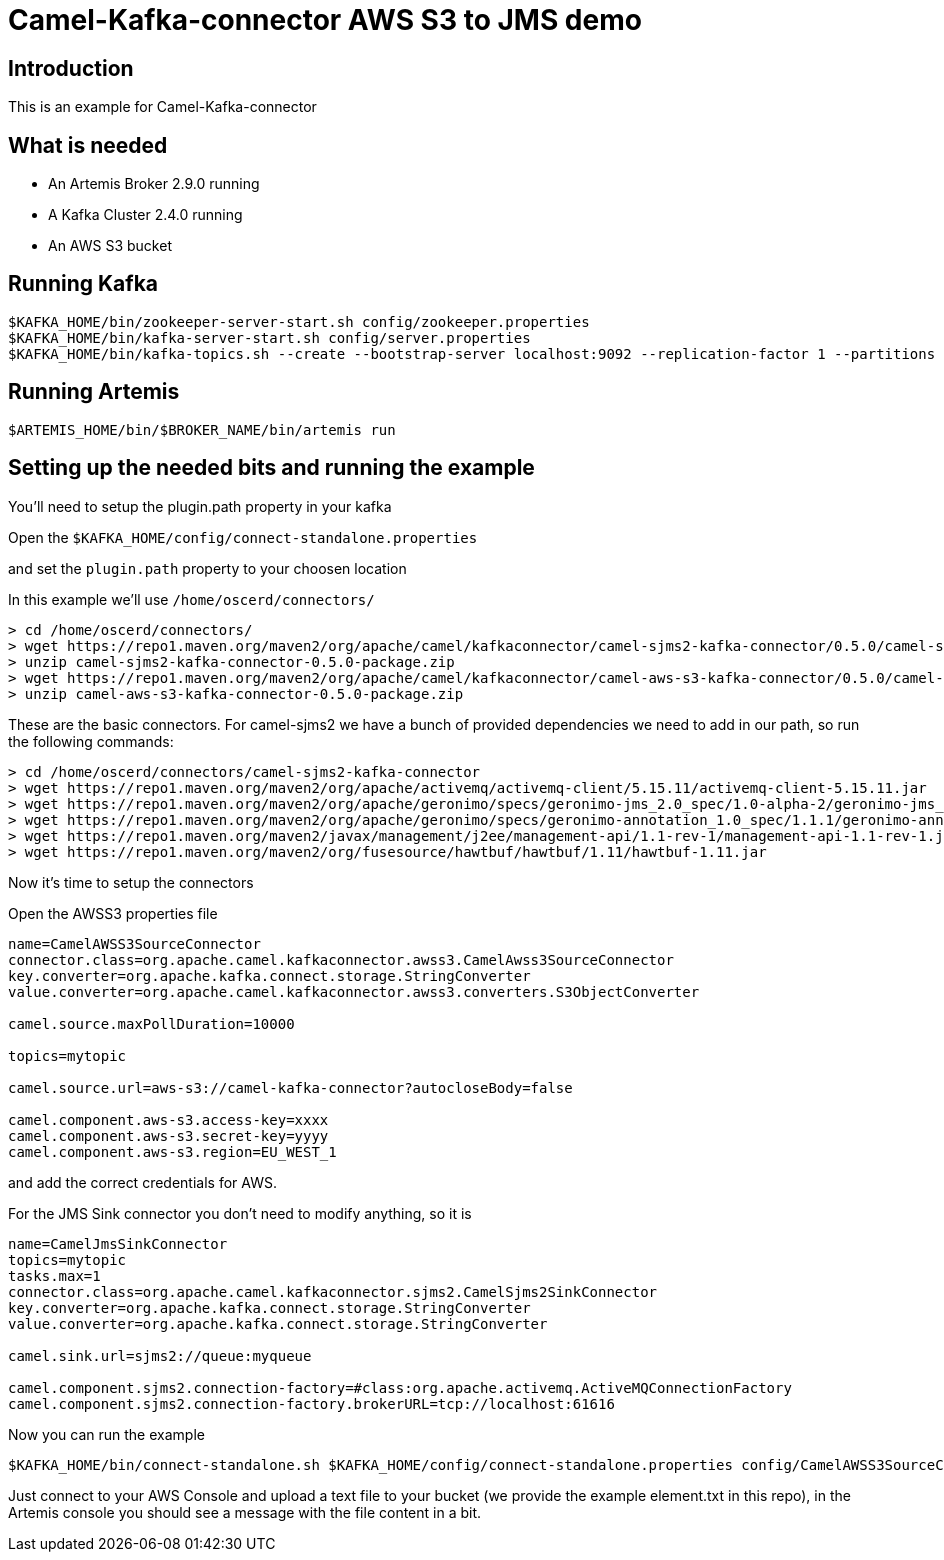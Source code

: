 # Camel-Kafka-connector AWS S3 to JMS demo

## Introduction

This is an example for Camel-Kafka-connector

## What is needed

- An Artemis Broker 2.9.0 running
- A Kafka Cluster 2.4.0 running 
- An AWS S3 bucket

## Running Kafka

```
$KAFKA_HOME/bin/zookeeper-server-start.sh config/zookeeper.properties
$KAFKA_HOME/bin/kafka-server-start.sh config/server.properties
$KAFKA_HOME/bin/kafka-topics.sh --create --bootstrap-server localhost:9092 --replication-factor 1 --partitions 1 --topic mytopic
```

## Running Artemis

```
$ARTEMIS_HOME/bin/$BROKER_NAME/bin/artemis run
```

## Setting up the needed bits and running the example

You'll need to setup the plugin.path property in your kafka

Open the `$KAFKA_HOME/config/connect-standalone.properties`

and set the `plugin.path` property to your choosen location

In this example we'll use `/home/oscerd/connectors/`

```
> cd /home/oscerd/connectors/
> wget https://repo1.maven.org/maven2/org/apache/camel/kafkaconnector/camel-sjms2-kafka-connector/0.5.0/camel-sjms2-kafka-connector-0.5.0-package.zip
> unzip camel-sjms2-kafka-connector-0.5.0-package.zip
> wget https://repo1.maven.org/maven2/org/apache/camel/kafkaconnector/camel-aws-s3-kafka-connector/0.5.0/camel-aws-s3-kafka-connector-0.5.0-package.zip
> unzip camel-aws-s3-kafka-connector-0.5.0-package.zip
```

These are the basic connectors. For camel-sjms2 we have a bunch of provided dependencies we need to add in our path, so run the following commands:

```
> cd /home/oscerd/connectors/camel-sjms2-kafka-connector
> wget https://repo1.maven.org/maven2/org/apache/activemq/activemq-client/5.15.11/activemq-client-5.15.11.jar
> wget https://repo1.maven.org/maven2/org/apache/geronimo/specs/geronimo-jms_2.0_spec/1.0-alpha-2/geronimo-jms_2.0_spec-1.0-alpha-2.jar
> wget https://repo1.maven.org/maven2/org/apache/geronimo/specs/geronimo-annotation_1.0_spec/1.1.1/geronimo-annotation_1.0_spec-1.1.1.jar
> wget https://repo1.maven.org/maven2/javax/management/j2ee/management-api/1.1-rev-1/management-api-1.1-rev-1.jar
> wget https://repo1.maven.org/maven2/org/fusesource/hawtbuf/hawtbuf/1.11/hawtbuf-1.11.jar
```

Now it's time to setup the connectors

Open the AWSS3 properties file 

```
name=CamelAWSS3SourceConnector
connector.class=org.apache.camel.kafkaconnector.awss3.CamelAwss3SourceConnector
key.converter=org.apache.kafka.connect.storage.StringConverter
value.converter=org.apache.camel.kafkaconnector.awss3.converters.S3ObjectConverter

camel.source.maxPollDuration=10000

topics=mytopic

camel.source.url=aws-s3://camel-kafka-connector?autocloseBody=false

camel.component.aws-s3.access-key=xxxx
camel.component.aws-s3.secret-key=yyyy
camel.component.aws-s3.region=EU_WEST_1
```

and add the correct credentials for AWS.

For the JMS Sink connector you don't need to modify anything, so it is

```
name=CamelJmsSinkConnector
topics=mytopic
tasks.max=1
connector.class=org.apache.camel.kafkaconnector.sjms2.CamelSjms2SinkConnector
key.converter=org.apache.kafka.connect.storage.StringConverter
value.converter=org.apache.kafka.connect.storage.StringConverter

camel.sink.url=sjms2://queue:myqueue

camel.component.sjms2.connection-factory=#class:org.apache.activemq.ActiveMQConnectionFactory
camel.component.sjms2.connection-factory.brokerURL=tcp://localhost:61616
```

Now you can run the example

```
$KAFKA_HOME/bin/connect-standalone.sh $KAFKA_HOME/config/connect-standalone.properties config/CamelAWSS3SourceConnector.properties config/CamelJmsSinkConnector.properties
```

Just connect to your AWS Console and upload a text file to your bucket (we provide the example element.txt in this repo), in the Artemis console you should see a message with the file content in a bit.

